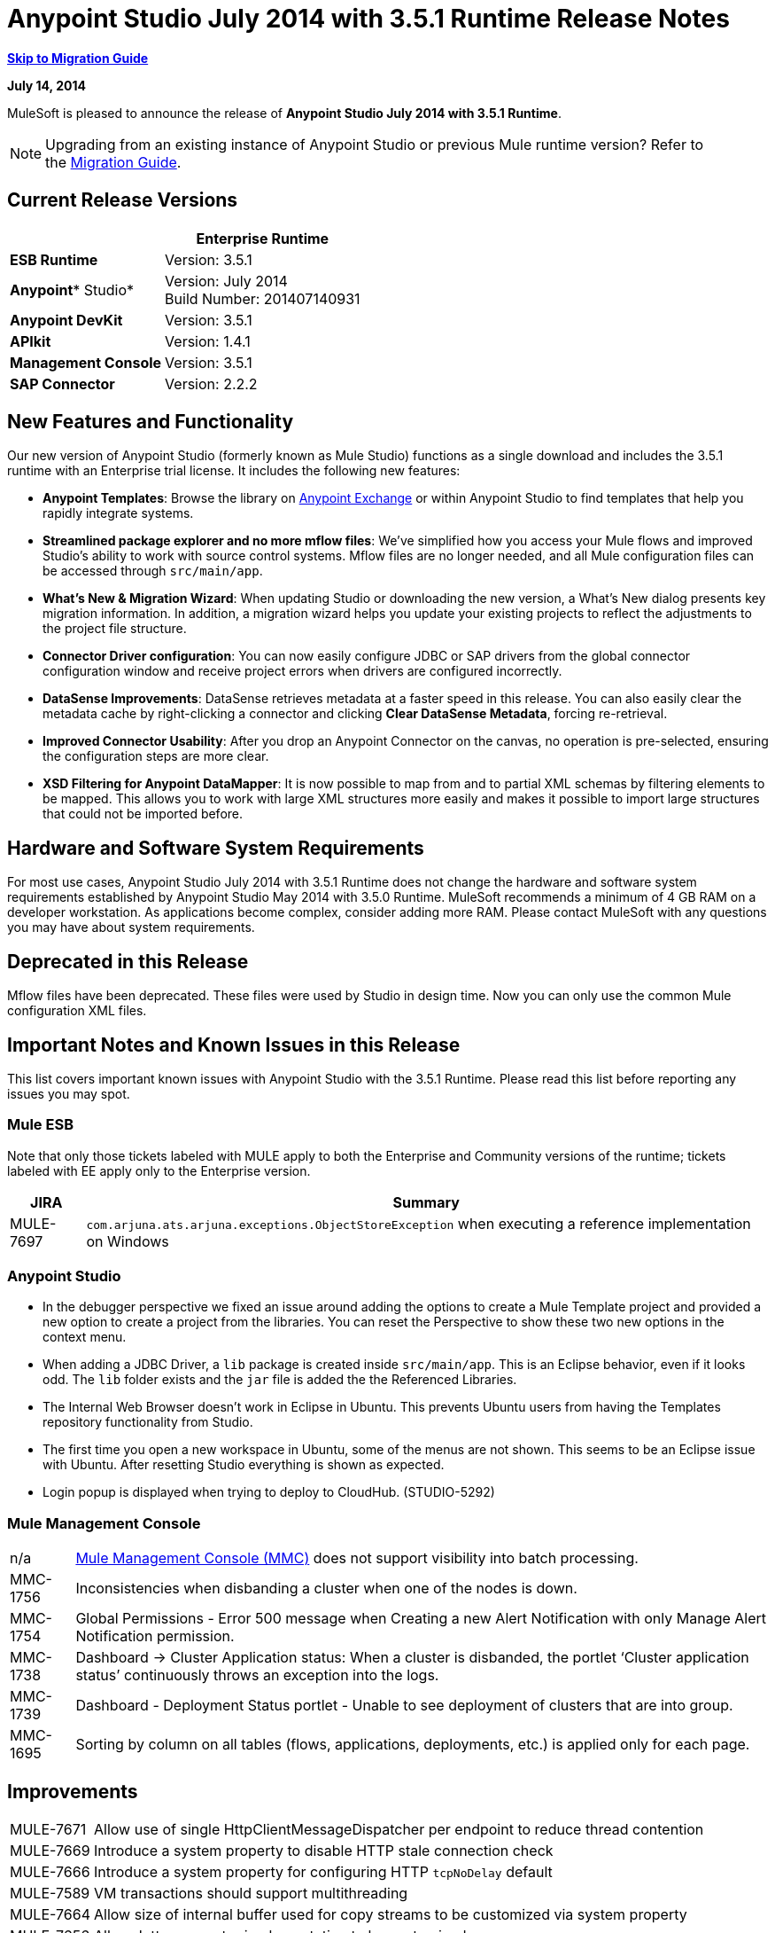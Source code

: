 = Anypoint Studio July 2014 with 3.5.1 Runtime Release Notes
:keywords: release notes, anypoint studio

*<<Migration Guide, Skip to Migration Guide>>*

*July 14, 2014*

MuleSoft is pleased to announce the release of *Anypoint Studio July 2014 with 3.5.1 Runtime*.

[NOTE]
Upgrading from an existing instance of Anypoint Studio or previous Mule runtime version? Refer to the <<Migration Guide>>.

== Current Release Versions

[%header%autowidth.spread]
|===
|  |*Enterprise Runtime*
|*ESB Runtime* |Version: 3.5.1
|*Anypoint** Studio* |Version: July 2014 +
Build Number: 201407140931
|*Anypoint DevKit* |Version: 3.5.1
|*APIkit* |Version: 1.4.1
|*Management Console* |Version: 3.5.1
|*SAP Connector* |Version: 2.2.2
|===

== New Features and Functionality

Our new version of Anypoint Studio (formerly known as Mule Studio) functions as a single download and includes the 3.5.1 runtime with an Enterprise trial license. It includes the following new features:

* *Anypoint Templates*: Browse the library on link:https://www.mulesoft.com/exchange#!/[Anypoint Exchange] or within Anypoint Studio to find templates that help you rapidly integrate systems.
* *Streamlined package explorer and no more mflow files*: We’ve simplified how you access your Mule flows and improved Studio’s ability to work with source control systems. Mflow files are no longer needed, and all Mule configuration files can be accessed through `src/main/app`.
* *What’s New & Migration Wizard*: When updating Studio or downloading the new version, a What's New dialog presents key migration information. In addition, a migration wizard helps you update your existing projects to reflect the adjustments to the project file structure.
* *Connector Driver configuration*: You can now easily configure JDBC or SAP drivers from the global connector configuration window and receive project errors when drivers are configured incorrectly.
* *DataSense Improvements*: DataSense retrieves metadata at a faster speed in this release. You can also easily clear the metadata cache by right-clicking a connector and clicking *Clear DataSense Metadata*, forcing re-retrieval.
* *Improved Connector Usability*: After you drop an Anypoint Connector on the canvas, no operation is pre-selected, ensuring the configuration steps are more clear.
* *XSD Filtering for Anypoint DataMapper*: It is now possible to map from and to partial XML schemas by filtering elements to be mapped. This allows you to work with large XML structures more easily and makes it possible to import large structures that could not be imported before.

== Hardware and Software System Requirements

For most use cases, Anypoint Studio July 2014 with 3.5.1 Runtime does not change the hardware and software system requirements established by Anypoint Studio May 2014 with 3.5.0 Runtime. MuleSoft recommends a minimum of 4 GB RAM on a developer workstation. As applications become complex, consider adding more RAM. Please contact MuleSoft with any questions you may have about system requirements.

== Deprecated in this Release

Mflow files have been deprecated. These files were used by Studio in design time. Now you can only use the common Mule configuration XML files.  


== Important Notes and Known Issues in this Release

This list covers important known issues with Anypoint Studio with the 3.5.1 Runtime. Please read this list before reporting any issues you may spot.

=== Mule ESB

Note that only those tickets labeled with MULE apply to both the Enterprise and Community versions of the runtime; tickets labeled with EE apply only to the Enterprise version.

[%header%autowidth.spread]
|===
|JIRA |Summary
|MULE-7697 |`com.arjuna.ats.arjuna.exceptions.ObjectStoreException` when executing a reference implementation on Windows
|===

=== Anypoint Studio

* In the debugger perspective we fixed an issue around adding the options to create a Mule Template project and provided a new option to create a project from the libraries. You can reset the Perspective to show these two new options in the context menu.
* When adding a JDBC Driver, a `lib` package is created inside `src/main/app`. This is an Eclipse behavior, even if it looks odd. The `lib` folder exists and the `jar` file is added the the Referenced Libraries. +
* The Internal Web Browser doesn't work in Eclipse in Ubuntu. This prevents Ubuntu users from having the Templates repository functionality from Studio.
*  The first time you open a new workspace in Ubuntu, some of the menus are not shown. This seems to be an Eclipse issue with Ubuntu. After resetting Studio everything is shown as expected.
*  Login popup is displayed when trying to deploy to CloudHub. (STUDIO-5292)

=== Mule Management Console

[%autowidth.spread]
|===
|n/a | http://www.mulesoft.org/documentation/display/current/Mule+Management+Console[Mule Management Console (MMC)] does not support visibility into batch processing.
|MMC-1756 |Inconsistencies when disbanding a cluster when one of the nodes is down.
|MMC-1754 |Global Permissions - Error 500 message when Creating a new Alert Notification with only Manage Alert Notification permission.
|MMC-1738 |Dashboard -> Cluster Application status: When a cluster is disbanded, the portlet ‘Cluster application status’ continuously throws an exception into the logs.
|MMC-1739 |Dashboard - Deployment Status portlet - Unable to see deployment of clusters that are into group.
|MMC-1695 |Sorting by column on all tables (flows, applications, deployments, etc.) is applied only for each page.
|===

== Improvements

[%autowidth.spread]
|===
|MULE-7671 |Allow use of single HttpClientMessageDispatcher per endpoint to reduce thread contention
|MULE-7669 |Introduce a system property to disable HTTP stale connection check
|MULE-7666 |Introduce a system property for configuring HTTP `tcpNoDelay` default
|MULE-7589 |VM transactions should support multithreading
|MULE-7664 |Allow size of internal buffer used for copy streams to be customized via system property
|MULE-7656 |Allow Jetty connector implementation to be customized
|MULE-7637 |Implement HTTP Outbound performance improvements
|MULE-7615 |RandomAccessFileQueueStore.getLength() is slow.
|MULE-7576 |Update apache commons-io to version 2.4
|MULE-7145 |Redeploy domain when domain config resource is updated
|MULE-7556 |Add OOTB support in new DB connector for TRUNCATE operation
|EE-3997 |Update apache commons-io to version 2.4
|EE-4017 |Change signature of PrimaryNodeListener registration method
|===

=== Anypoint Studio

[cols="2*"]
|===
|STUDIO-2226|Change the "New - Mule Flow" option to "New - Mule Configuration File"
|STUDIO-4192|Cloud Connector: Deselect all default operations
|STUDIO-4568|Don't retrieve metadata if connector isn't configured
|STUDIO-4612|set variable name should not have expression by default
|STUDIO-4667|DB: Improve process of adding DB Driver
|STUDIO-4721|New Database: Move bulkMode and streaming attributes to general tab
|STUDIO-4781|Connector/Endpoint unification in Studio
|STUDIO-4998|Lighten color of disabled "Refresh Metadata" in Datasense Explorer
|STUDIO-5127|Templates Repository :: Add Start from Template option to New menu
|STUDIO-5128|Templates Repository :: Add Open Template Repository from New Project Window
|STUDIO-5129|Templates Repository :: Add Open Template Repository from Welcome Screen
|STUDIO-5131|Templates Repository :: Send Mule Studio Instance Unique ID in each repository access
|STUDIO-5144|Improve visibility of Mule import options.
|STUDIO-5151|Repository: Enable "close window" button in studio browser
|STUDIO-5174|Large XSD: validate if the XSD is too large before processing
|STUDIO-5197|[mflow-removal] Remove JAXB elements from MuleConfiguration classes
|STUDIO-5224|Move Perspective tabs to "Top Right"
|STUDIO-5225|Rename "Mule" perspective to "Mule Design"
|STUDIO-5226|Create Shortcut Menu|STUDIO-5227|Add Shortcut to jump to palette search box
|STUDIO-5230|Rename "Filter" to "Search" in palette
|STUDIO-5237|Drivers: Change Button Text
|STUDIO-5239|Driver: Add File location to global config screen
|STUDIO-5243|Driver: Display message encouraging user to add driver when it is missing
|STUDIO-5249|import/export: export fails when there is no message flow editor open.
|STUDIO-5256|Reorganize the Package explorer project.xml and library order
|STUDIO-5279|With the re-naming of the "Repository" to "Library" we need to update any User facing Text
|STUDIO-5299|Change labels for SAP required libraries
|===

== New or Fixed in this Release

=== Mule ESB

 View Fixed Issues

[%autowidth.spread]
|===
|https://www.mulesoft.org/jira/browse/MULE-6355[MULE-6355] |soapVersion ignored on CXF proxy
|https://www.mulesoft.org/jira/browse/MULE-6980[MULE-6980] |jackson-xc wrong version
|https://www.mulesoft.org/jira/browse/MULE-7273[MULE-7273] |Proxy service does not rewrite schema locations in the WSDL
|https://www.mulesoft.org/jira/browse/MULE-7323[MULE-7323] |ExpressionSplitterXPathTestCase has wrong assertions
|https://www.mulesoft.org/jira/browse/MULE-7442[MULE-7442] |Bulk Update fails using a file as a source when the file was generated in Windows due to \r at the end of the line
|https://www.mulesoft.org/jira/browse/MULE-7552[MULE-7552] |Transaction isRollbackOnly() should considered already finished transactions
|https://www.mulesoft.org/jira/browse/MULE-7566[MULE-7566] |FunctionalTestCase method runFlowWithPayloadAndExpect does not pass in payload
|https://www.mulesoft.org/jira/browse/MULE-7573[MULE-7573] |CXF: java.lang.reflect.Method cannot be cast to java.lang.String
|https://www.mulesoft.org/jira/browse/MULE-7574[MULE-7574] |Possible contention on DefaultStreamCloserService.
|https://www.mulesoft.org/jira/browse/MULE-7575[MULE-7575] |Aggregator result has invalid session variables values
|https://www.mulesoft.org/jira/browse/MULE-7586[MULE-7586] |ObjectStoreManager is not disposed when application is undeployed
|https://www.mulesoft.org/jira/browse/MULE-7590[MULE-7590] |NoClassDefFoundError when Mule is started from outside the bin directory
|https://www.mulesoft.org/jira/browse/MULE-7591[MULE-7591] |Mule fails to start if UntilSuccessful has a persistent object store with stored events
|https://www.mulesoft.org/jira/browse/MULE-7592[MULE-7592] |JMS caching-connection-factory doesn't close connections on redeploy
|https://www.mulesoft.org/jira/browse/MULE-7593[MULE-7593] |Scatter-gather throws IllegalStateException when using only one message processor
|https://www.mulesoft.org/jira/browse/MULE-7594[MULE-7594] |Scatter-gather throws exception when using a one-way outbound endpoint.
|https://www.mulesoft.org/jira/browse/MULE-7597[MULE-7597] |scatter gather should require at least two routes
|https://www.mulesoft.org/jira/browse/MULE-7612[MULE-7612] |Database row handler should use column aliases instead of column names
|https://www.mulesoft.org/jira/browse/MULE-7623[MULE-7623] |Change oracle config port type to "http://mulesubstitutableInt[mule:substitutableInt]" in xsd
|https://www.mulesoft.org/jira/browse/MULE-7626[MULE-7626] |NewDatabaseMuleArtifactTestCase fails (test problem)
|https://www.mulesoft.org/jira/browse/MULE-7627[MULE-7627] |CloserService generates debug log message without checking logger state
|https://www.mulesoft.org/jira/browse/MULE-7629[MULE-7629] |Provide a way to preserve the original directory when using moveToDirectory
|https://www.mulesoft.org/jira/browse/MULE-7630[MULE-7630] |FileToByteArray transformer conflicts with ObjectToByteArray
|https://www.mulesoft.org/jira/browse/MULE-7631[MULE-7631] |CopyOnWriteCaseInsensitiveMap KeyIterator class implementation issue
|https://www.mulesoft.org/jira/browse/MULE-7633[MULE-7633] |MuleBaseVariableResolverFactory cannot assume that nextFactory.getVariableResolver() will return null if variables doesn't exist.
|https://www.mulesoft.org/jira/browse/MULE-7638[MULE-7638] |OOM when recovering VM transactions
|https://www.mulesoft.org/jira/browse/MULE-7642[MULE-7642] |Close method for ReceiverFileInputStream should not raise errors if called twice.
|https://www.mulesoft.org/jira/browse/MULE-7650[MULE-7650] |DynamicClassLoader leaking classloaders
|https://www.mulesoft.org/jira/browse/MULE-7653[MULE-7653] |Web service consumer does not send the SOAP action when using version 1.2
|https://www.mulesoft.org/jira/browse/MULE-7659[MULE-7659] |Cookies not sent when there's a % in the path
|https://www.mulesoft.org/jira/browse/MULE-7660[MULE-7660] |Proxy credentials are not being sent if target endpoint doesn't have its own credentials
|https://www.mulesoft.org/jira/browse/MULE-7661[MULE-7661] |org.mule.api.security.tls.TlsConfiguration#getSslContext() no longer visible
|https://www.mulesoft.org/jira/browse/MULE-7662[MULE-7662] |Store procedure detected as DDL when there are no spaces between the \{ and "call"
|https://www.mulesoft.org/jira/browse/MULE-7663[MULE-7663] |tls-default.conf entries are ignored sometimes
|https://www.mulesoft.org/jira/browse/MULE-7667[MULE-7667] |File filter not working when recursing on subfolder
|https://www.mulesoft.org/jira/browse/MULE-7668[MULE-7668] |Continuos redeploy on exception when app file name contains "+"
|https://www.mulesoft.org/jira/browse/MULE-7673[MULE-7673] |DatabaseMuleArtifactTestCase broken after maven changes
|https://www.mulesoft.org/jira/browse/MULE-7674[MULE-7674] |Mule freezes with 100% CPU utilization if accessing a non-existing property
|https://www.mulesoft.org/jira/browse/MULE-7696[MULE-7696] |App specific log file not created on windows
|https://www.mulesoft.org/jira/browse/EE-3999[EE-3999] |JMS Session Pooling Memory Leak
|https://www.mulesoft.org/jira/browse/EE-4001[EE-4001] |Batch job doesn't finish, when the payloads of the processed records are bigger than 512KB.
|https://www.mulesoft.org/jira/browse/EE-4019[EE-4019] |MMC agent's stats consume a lot of memory that is never freed up
|https://www.mulesoft.org/jira/browse/EE-4025[EE-4025] |There is no stack trace when something goes wrong on a batch's commit phase.
|https://www.mulesoft.org/jira/browse/EE-4026[EE-4026] |Thread leak in Batch due to work managers not being reused between job instances
|https://www.mulesoft.org/jira/browse/EE-4027[EE-4027] |Mule fails to start if org.apache.xerces.jaxp.datatype.XMLGregorianCalendarImpl is not in classpath
|https://www.mulesoft.org/jira/browse/EE-4039[EE-4039] |No log message when batch job reaches max failure threshold
|https://www.mulesoft.org/jira/browse/EE-4040[EE-4040] |Exception is not logged if accept record expression fails in batch
|https://www.mulesoft.org/jira/browse/EE-4046[EE-4046] |Legitimate null values from db are filtered out of XML
|https://www.mulesoft.org/jira/browse/EE-4048[EE-4048] |Batch processing changes java.sql.Timestamp object with java.util.Date objects
|https://www.mulesoft.org/jira/browse/EE-4049[EE-4049] |On Complete phase is not invoked when max failed records threshold is reached
|https://www.mulesoft.org/jira/browse/EE-4077[EE-4077] |unconsistent behavior when using an AbstractMessageTransformer in batch
|https://www.mulesoft.org/jira/browse/EE-4078[EE-4078] |Batch throws NPE when a step uses a filter to stop a record
|https://www.mulesoft.org/jira/browse/EE-4079[EE-4079] |No stack trace when batch logs a non-Mule exception
|https://www.mulesoft.org/jira/browse/EE-4092[EE-4092] |Rate Limiting Policy does not allow any more calls in a small period after the rate is exhausted
|===

=== Anypoint Studio


[%autowidth.spread]
|===
|STUDIO-4289 |DB: Create Editor for Oracle configuration
|STUDIO-4462 |Support MEL auto-completion with DataSense query editor
|STUDIO-4719 |Icons need to be vertically centered with arrows
|STUDIO-4976 |Template repository integration prototype
|STUDIO-5051 |Text isn't centered in label
|STUDIO-5052 |Poll gives a warning about the payload in DataSense Explorer
|STUDIO-5058 |DataSense for watermark not available inside MPs inside a poll element
|STUDIO-5064 |DataSense Explorer DataSense Explorer should update on save
|STUDIO-5067 |Define plan for removing mflows
|STUDIO-5086 |DB: Create Editor for Derby Database
|STUDIO-5102 |Studio Core Cache Mule Servers ClassLoaders to improve DataSense speeds
|STUDIO-5165 |Templates Repository :: Shortcut to open Repository
|STUDIO-5170 |Migration tool for no mflows
|STUDIO-5172 |Database: Show missing Drivers in the problems pane
|STUDIO-5173 |Adding Drivers: support for connectors with Multiple Drivers (SAP)
|STUDIO-5219 |Add a way to reset the whole DataSense/Metadata cache
|STUDIO-5253 |Templates repository :: syntax error when hovering in templates repository icon in tool bar
|STUDIO-3937 |Add new Studio 3.5 plugin to Eclipse marketplace
|STUDIO-5141 |Remove subclipse pre-configured update-site
|STUDIO-5171 |Update ErrorSense screens to be based on mockups
|STUDIO-5176 |Test MUNIT with the mflowless experience
|STUDIO-5248 |Bring color back to deprecated icons
|STUDIO-5259 |Create an Integration Application using last features
|STUDIO-5262 |Build an integration Application
|STUDIO-5268 |Move mule-project.xml to the bottom of the project structure as it was before
|STUDIO-5308 |Update What's New text in wizard and image
|STUDIO-5311 |Change Templates Library URL to production instance
|STUDIO-436 |Endpoints not changing their icons when setting RQ-RS for Composite source and Sub-Flow
|STUDIO-1766 |mflow file is not generated after exporting and importing a project that contains errors in the XML (E.g.: Not having correct namespaces)
|STUDIO-1949 |When two flows were in the same file, when importing project, empty flow file created.
|STUDIO-2295 |Improve the way that Studio validate nested elements
|STUDIO-2529 |Invalid names are allowed in the Data Mapper creation wizard
|STUDIO-2547 |Problem saving project
|STUDIO-2883 |Should not be allowed to add a Poll to a transactional processor
|STUDIO-2884 |Poll processor should not be allowed inside the Rollback and Catch Exception Strategy since it is not legal
|STUDIO-2992 |Datamapper isn't validating last row when it has less columns than header in csv file
|STUDIO-3044 |Magento create-product xml gets broken
|STUDIO-3054 |Validation warning in XPath expression
|STUDIO-3080 |Project Refactoring Exception
|STUDIO-3120 |Changing Server Runtime modifies flow XMLs too much, making it hard to diff between versions
|STUDIO-3124 |MuleStudio on Ubuntu 12.04 LTS freezes during startup
|STUDIO-3186 |Unclear error with multiple element mappings
|STUDIO-3243 |DataMapper: encoding is not being updated in the graph when you change it
|STUDIO-3336 |Can not drag unknown message processors around on canvas
|STUDIO-3361 |Support POJO based query builders
|STUDIO-3439 |Out of memory error when parsing query expression
|STUDIO-3516 |Problem drawing the response section when using Composite Source
|STUDIO-3518 |Mule Studio creates a duplicate Mule configuration file.
|STUDIO-3530 |URL for Database Connection definition in DataMapper DB Lookup does not update upon selection
|STUDIO-3563 |Support Enums in DataSense (DM + QueryBuilder)
|STUDIO-3639 |Adding components in flow or sub-flow with java code in the description fails
|STUDIO-3653 |XML message processor attribute marked as an error when its ok
|STUDIO-3659 |Editor let message processors be placed before poll message processor
|STUDIO-3762 |Poll: regression problem with validations
|STUDIO-3831 |JDBC is not creating a minimum classpath to do test connectivity
|STUDIO-3870 |Mflow file marked as modified when having DataSense enabled and changing to another file from same project
|STUDIO-3872 |Connections explorer - Connectors list not displayed correctly when changing between Mflows from same project
|STUDIO-3873 |Connections explorer - When adding a new connector, and changing Mflow file the CC added disappears from the Connections explorer list
|STUDIO-3920 |One way icon arrow disappears
|STUDIO-3958 |SSL protocol payloadOnly flag value changes in 2-way editing
|STUDIO-3959 |Servlet endpoint has problems with references (Connector and Global Element)
|STUDIO-4048 |After updating plugin, `.mule` file needs to be removed for it to be usable
|STUDIO-4053 |Batch: I shouldn't be able to drop a commit only inside a Batch Step
|STUDIO-4148 |MEL Autocompletion: autocompletion doesn't work inside templates
|STUDIO-4155 |Studio is not updating MFLOW file after change in the corresponding XML
|STUDIO-4160 |DM output objects missing for CMIS operations
|STUDIO-4161 |DM input objects missing for CMIS operations
|STUDIO-4170 |Drag and Drop: I'm able to drop a Batch Commit or Step outside of a Batch Job scope
|STUDIO-4190 |New Widget to select runtimes is not testable
|STUDIO-4317 |XML files are being picked as Mule mflows
|STUDIO-4401 |New DataBase: Generic Config validation error
|STUDIO-4426 |objectStore ref should be optional in UntilSuccessful
|STUDIO-4494 |Studio with 3.3.3 EE and 3.4.2 EE Runtimes, and mavenized pointing to 3.4.2 EE uses 3.3.3 EE
|STUDIO-4503 |Project creation :: Java Model Exception in specific situations
|STUDIO-4523 |Double clicking on a rule in DataMapper generates an error
|STUDIO-4540 |Element in batch:commit cannot be moved to the containing batch:step
|STUDIO-4561 |DataSense throws exception when generating XML view when is pointed to empty schema
|STUDIO-4562 |Unfriendly error message when testing a Database connection without a driver
|STUDIO-4574 |Datasense throws exception when doing database query with simple join
|STUDIO-4615 |DataSense not available in watermark
|STUDIO-4636 |Project name refactor doesn't work with parse-template
|STUDIO-4642 |Payload explorer overlaps connector properties area
|STUDIO-4660 |Cloud connector libraries :: Wrong label version
|STUDIO-4686 |Batch + Poll +New Database + DataMapper:: DataSense metadata propagation shows poll element instead of database operation
|STUDIO-4696 |DataSense not working properly when defining wrong named connector's configuration
|STUDIO-4699 |Debugger exception randomly shows in the console
|STUDIO-4700 |Studio starts multiple apps when starting just one
|STUDIO-4722 |Error running Tutorial app after making change to set payload
|STUDIO-4752 |Studio loses focus in some situations
|STUDIO-4770 |Scatter gather :: debug Breakpoint is not marked
|STUDIO-4819 |Exporting/Deploying a project adds the file mule-app.properties every time
|STUDIO-4901 |studio-maven-plugin is skipping dependencies that are not included in the Mule core
|STUDIO-4902 |Return null for many Workday Hire_Employee ws request call from DM
|STUDIO-4914 |SAP :: xsd and xml details and files are empty when uncheck Output XML
|STUDIO-4930 |'Next Editor' action (Or Command+F6 shortcut in MAC) not displaying correctly the name of open tabs
|STUDIO-4936 |Debugger: It is impossible to attach sources.
|STUDIO-4944 |Autocompletion not working for boolean expressions
|STUDIO-4947 |Maven :: Mavenize :: Concurrent modification exception adding some dependencies
|STUDIO-4950 |SAP :: Error getting Contributions Libs With Dependencies As Classpath
|STUDIO-4951 |Query Editor: When switching from DataSense Query language to native with an invalid query
|STUDIO-4959 |Datamapper :: preview error
|STUDIO-4963 |DataSense: metadata not retrieved when the element does not have return type.
|STUDIO-4966 |Problem when opening CE editors
|STUDIO-4967 |Datamapper :: Error clearing field assignment related to Rule
|STUDIO-4979 |DataSense: Metadata retrieval is executed twice when using a salesforce query operation
|STUDIO-4983 |Add support for JSON to XML transformers
|STUDIO-4986 |New Example Project: the option is not shown in the debugger perspective
|STUDIO-4988 |Batch: Drag and drop problem with commit
|STUDIO-4991 |Populate Maven Repository installs broken commons-cli in local Maven repository
|STUDIO-4992 |DataMapper :: project created in windows :: Backslash not interpreted in Mac
|STUDIO-5004 |Problem rendering Composite Source on canvas
|STUDIO-5009 |Tooltip and caption is not properly displayed for element-controller-list elements
|STUDIO-5023 |Drag and Drop: Exception Strategies can not be drop outside of a flow
|STUDIO-5024 |Drag and Drop: If an empty flow has an Exception Strategy you can't drop a poll in it.
|STUDIO-5033 |Datamapper: Input and Output panels need scrollbars when resizing
|STUDIO-5037 |Web Services Consumer - WSDL issue
|STUDIO-5038 |Deploy to CloudHub :: Domain is cleared when writing after the dialog was just opened
|STUDIO-5047 |Debugger: when stopping in a Message Processor that uses OAuth and pressing F6 you get an NPE
|STUDIO-5048 |Problem adding Microsoft Dynamics CRM and Microsoft Dynamics CRM On-Premise connector libraries to the classpath
|STUDIO-5049 |APIKit :: apikit:mapping-exception-strategy shows as an Unknown element
|STUDIO-5059 |Validations in Studio work randomly
|STUDIO-5060 |Failed to execute runnable when opening Studio
|STUDIO-5063 |HTTP: Edit Connector button doesn't work
|STUDIO-5071 |WSC :: After changing a WSDL that cannot be parsed, the WSC does not take into account the changes
|STUDIO-5072 |WSC :: port and address fields filled with old WSDL data
|STUDIO-5073 |Data Mapper Should Not Hang with big structures
|STUDIO-5088 |NPE When Mule builder try to regenerate flows
|STUDIO-5089 |Cloud connector operations being shown as unknown elements in certain circumstances
|STUDIO-5091 |Flow Reference should propagate metadata to referenced flow
|STUDIO-5092 |Salesforce connector :: Query language :: problem with message dialog
|STUDIO-5094 |Studio it's working very slow when having big projects
|STUDIO-5096 |Batch Ref Should support Data Sense
|STUDIO-5099 |Choice Should Propagate Metadata
|STUDIO-5111 |Groovy Component: NPE when validating groovy script
|STUDIO-5116 |New Database: Oracle and Derby are not listed when creating a new Connector Config from the Database MP
|STUDIO-5117 |Global Elements are not working
|STUDIO-5118 |Exception Strategies: `ClassCastException` with Mapping Strategy
|STUDIO-5122 |Mule Studio SAVE is slow
|STUDIO-5123 |Invalid validation for empty attributes
|STUDIO-5132 |.mflow removal - Remove .mflow files from project editor, generate .mflow model in memory.
|STUDIO-5133 |Batch: You can drag a batch step into a splitter figure.
|STUDIO-5137 |Oracle Database: when configuring the Bean or URL options, user and password attributes are added to the XML
|STUDIO-5138 |set-variable validation for empty value is wrong
|STUDIO-5140 |When the Mule project server referenced in mule-project.xml is not present, default to the most recent one.
|STUDIO-5143 |DataMapper: ClassNotFound Exception when creating mapping from Pojo to Pojo
|STUDIO-5145 |ErrorSense: problem when closing project
|STUDIO-5146 |Templates repository :: UnknownHostException :: When internet connection is lost
|STUDIO-5147 |Templates repository :: java.lang.IllegalArgumentException :: when URL is invalid
|STUDIO-5167 |Create New Project wizard :: Scroll bar in windows
|STUDIO-5168 |Remove Mflows :: NPE when creating a project in an empty workspace
|STUDIO-5169 |Remove Mflows :: String index out of range: 0
|STUDIO-5179 |Endpoints :: Unexpected error while opening editor
|STUDIO-5180 |Close project :: Project Resource is not open :: project with package and class
|STUDIO-5181 |NPE when creating a Mule Configuration File without a project created in the workspace
|STUDIO-5184 |NPE :: Error during status handling
|STUDIO-5186 |DataMapper :: Copy structure :: from input :: cannot be cancelled
|STUDIO-5187 |DataMapper :: XML filter :: Father can be unchecked without uncheck child
|STUDIO-5188 |Datamapper :: copy from input does not copy the elements filtered
|STUDIO-5189 |Problem with xml-only-soap-web-service Example
|STUDIO-5190 |Mflowless: problem when importing a project from external location that has mflows.
|STUDIO-5191 |studio:studio maven plugin is throwing NPEs with newer versions than latest released
|STUDIO-5192 |Open flow from a flow ref: if you change the reference to a flow and press F3 it doesn't work until you refresh the focus
|STUDIO-5194 |Mflowless :: NPE when creating project
|STUDIO-5196 |DataMapper :: NPE when clicking in From output -> Copy structure
|STUDIO-5198 |Mflows removal: when importing a project with General > Import that had mflows, the user should be warned and the project should be migrated
|STUDIO-5199 |Problem with Error Markers
|STUDIO-5200 |Datasense: NPE when trying to retrieve metadata in Database
|STUDIO-5201 |Problem with validation in Examples
|STUDIO-5202 |Move Exception Mapping to Error Handling and change the icon
|STUDIO-5204 |No Operation: when changing the runtime the icon should be shown as unknown
|STUDIO-5206 |Assertion Error when saving a Mule config
|STUDIO-5208 |Problem with Validations
|STUDIO-5209 |Poll :: When dragging and element after a poll, sometimes is lost
|STUDIO-5211 |Widget is disposed :: when changing from one editor to another
|STUDIO-5212 |Misspelled error in DataMapper Message
|STUDIO-5213 |Default folder opened should be src/main/app instead of src/test/resources
|STUDIO-5214 |DataMapper :: Warning details message is not displayed correctly
|STUDIO-5217 |Add MySQL Driver to Salesforce to Database template project
|STUDIO-5221 |Add Quote String Character To CSV
|STUDIO-5222 |Mule Studio project specific context menu options displayed on Java and other non-Studio projects context menus
|STUDIO-5231 |Problem when creating Salesforce to Database Example
|STUDIO-5232 |When clicking in error pane Database and some flows disappear from canvas
|STUDIO-5240 |WS Consumer failing to create mapping
|STUDIO-5242 |The repository should not be in a modal window so that it can be interacted with and the rest of studio at the same time.
|STUDIO-5244 |Arrow pointing in the wrong direction and Batch On Complete phase disappeared
|STUDIO-5246 |NPE when moving a config file from one folder to another
|STUDIO-5247 |NPE using templates
|STUDIO-5251 |Invalid folder structure when importing
|STUDIO-5254 |Import External Project without copying to Workspace does not add src/main/app as source folder
|STUDIO-5261 |Help :: DefinitionNotFoundException
|STUDIO-5266 |Cannot correctly import projects that have drivers added
|STUDIO-5267 |Problem when importing an old project
|STUDIO-5271 |Problem when opening an old workspace that has projects with mflows
|STUDIO-5276 |Batch :: org.mule.tooling.core.module.DefinitionNotFoundException
|STUDIO-5277 |org.eclipse.swt.SWTException: Widget is disposed
|STUDIO-5280 |Problem when trying to launch an application with all the files closed
|STUDIO-5285 |Delete file :: Cannot initialize the editor
|STUDIO-5286 |DataMapper :: URL "Common.xsd" is not well-formed
|STUDIO-5288 |Database Driver :: When selecting driver for the first time, it is not recognized
|STUDIO-5289 |NPE when exporting a project that is building
|STUDIO-5293 |Assertion error when having a non parseable Mule config XML
|STUDIO-5294 |Test Connection fails when you create a Connector from the Connection Explorer after creating a project
|STUDIO-5295 |Name fields for global elements should not offer any form of autocompletion.
|STUDIO-5296 |Manual "Refresh Metadata" action not working
|STUDIO-5305 |Error saving DataSense caches running with Java 8
|STUDIO-5306 |Use correct capitalization for menus
|===

== Migration Guide

This section presents configuration considerations you may want to adjust when migrating from a previous version of a Mule runtime, or previous version of Studio. https://www.mulesoft.com/support-and-services/mule-esb-support-license-subscription[Contact MuleSoft Support] if you have a question about a specific migration activity or concern.

To migrate from a previous version of Studio, use *Help > Check for Updates.*

=== Migrating to the Latest Version

*With Anypoint Studio: * To migrate from the May 2014 version of *Anypoint Studio* , you can visit *Help* > *Install New Software* to upgrade to this version.  

If you update Studio from the May 2014 version to the July 2014 version and don't update the APIKit component, you may encounter errors when running an application. Make sure you also update the APIkit extension via the update site.

If you update Studio from the May 2014 version to the July 2014 version  and want to use the latest ESB Runtime 3.5.1, you need to install it manually, since the Studio update doesn't also update to the 3.5.1 runtime. Once you update Studio, go to *Help > Install New Software* and install the 3.5.1 runtime from the Anypoint Studio Update Site (link:http://studio.mulesoft.org/r3/updates[updates]).

To migrate from older versions than the May 2014 release of Anypoint Studio, please download and install the current version from link:http://www.mulesoft.com/platform/soa/mule-esb-open-source-esb[ESB Solutions] or the link:http://www.mulesoft.com/support-login[Customer Portal].

If you wish to install a previous runtime or a community runtime, follow the instructions to link:/anypoint-studio/v/5/adding-community-runtime[add additional runtimes] to your new instance of Studio.

*Without Anypoint Studio: * To migrate from a previous version of Mule ESB standalone, download and install Mule ESB from link:http://www.mulesoft.com/platform/soa/mule-esb-open-source-esb[ESB Solutions] or the link:http://www.mulesoft.com/support-login[Customer Portal]. 

=== Importing Projects Built in an Older Version

To import existing projects into the current version, create a new workspace in Anypoint Studio, then import any existing projects into your new workspace.

In this new version of Studio there is an important difference in the file structure of a project: `.mflow` files (and the `/flows` folder they sit in) no longer exist; instead, `.xml` files (that sit in the folder `src/main/app` folder) now contain flow information. As a result, when opening an old workspace after updating to the current version of Studio, users see a pop up dialog instructing to remove the `mflow` files and the `flows` folder. Studio automatically removes the files after the user confirms this.

image:mflow.png[mflow.png]

*Without Anypoint Studio*: In this case,  you must manually delete any `.mflow` files in your existing projects and move the `.xml` files to the new required location in the `src/main/app` folder.

=== Migrating to the Latest Version of Mule Management Console

The current version of MMC requires migration steps that vary according to the version and setup of the MMC you are migrating from. Please either perform a clean install or follow the steps targeted to your current version in the instructions for link:/mule-management-console/v/3.7/upgrading-the-management-console[Upgrading the Management Console].

MMC can now be deployed in two different "flavors", both as a `.war` file or as a `.ear` file. The `.ear` file is necessary for Weblogic servers, which don't support MMC as a `.war`; the `.war` file is recommended for all servers that support it.

== See Also

* link:http://forums.mulesoft.com[MuleSoft's Forums]
* link:https://www.mulesoft.com/support-and-services/mule-esb-support-license-subscription[MuleSoft Support]
* mailto:support@mulesoft.com[Contact MuleSoft]
